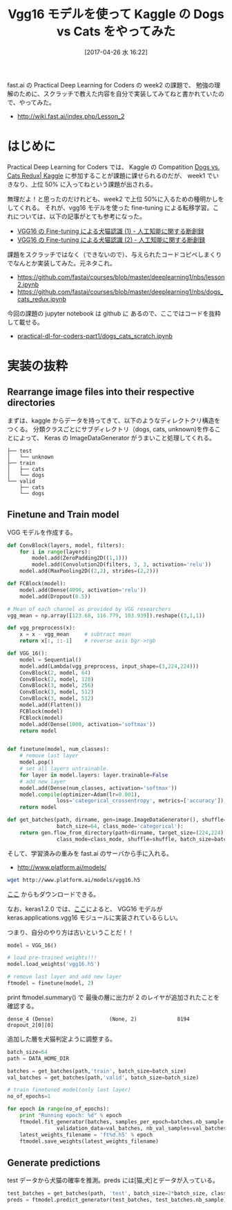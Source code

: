 #+BLOG: Futurismo
#+POSTID: 6281
#+DATE: [2017-04-26 水 16:22]
#+OPTIONS: toc:nil num:nil todo:nil pri:nil tags:nil ^:nil TeX:nil
#+CATEGORY: 機械学習
#+TAGS: DeepLearning, Keras, Kaggle
#+DESCRIPTION: Vgg16 モデルを使って Kaggle の Dogs vs Cats をやってみた
#+TITLE: Vgg16 モデルを使って Kaggle の Dogs vs Cats をやってみた

fast.ai の Practical Deep Learning for Coders の week2 の課題で、
勉強の理解のために、スクラッチで教えた内容を自分で実装してみてねと書かれていたので、やってみた。
- http://wiki.fast.ai/index.php/Lesson_2

* はじめに
  Practical Deep Learning for Coders では、
  Kaggle の Compatition [[https://www.kaggle.com/c/dogs-vs-cats-redux-kernels-edition][Dogs vs. Cats Redux| Kaggle]] に参加することが課題に課せられるのだが、
  week1 でいきなり、上位 50% に入ってねという課題が出される。

  無理だよ！と思ったのだけれども、week2 で上位 50%に入るための種明かしをしてくれる。
  それが、vgg16 モデルを使った fine-tuning による転移学習。これについては、以下の記事がとても参考になった。
  - [[http://aidiary.hatenablog.com/entry/20170108/1483876657][VGG16 の Fine-tuning による犬猫認識 (1) - 人工知能に関する断創録]]
  - [[http://aidiary.hatenablog.com/entry/20170110/1484057655][VGG16 の Fine-tuning による犬猫認識 (2) - 人工知能に関する断創録]]

  課題をスクラッチではなく（できないので）、与えられたコードコピペしまくりでなんとか実装してみた。元ネタこれ。
  - https://github.com/fastai/courses/blob/master/deeplearning1/nbs/lesson2.ipynb
  - https://github.com/fastai/courses/blob/master/deeplearning1/nbs/dogs_cats_redux.ipynb
  
  今回の課題の jupyter notebook は github に あるので、ここではコードを抜粋して載せる。
  - [[https://github.com/tsu-nera/practical-dl-for-coders-part1/blob/master/lesson2/dogs_cats_scratch.ipynb][practical-dl-for-coders-part1/dogs_cats_scratch.ipynb]]

* 実装の抜粋
** Rearrange image files into their respective directories
  まずは、kaggle からデータを持ってきて、以下のようなディレクトクリ構造をつくる。
  分類クラスごとにサブディレクトリ（dogs, cats, unknown)を作ることによって、
  Keras の ImageDataGenerator がうまいこと処理してくれる。

#+begin_src text
├── test
│   └── unknown
├── train
│   ├── cats
│   └── dogs
└── valid
    ├── cats
    └── dogs
#+end_src

** Finetune and Train model
   VGG モデルを作成する。

#+begin_src python
def ConvBlock(layers, model, filters):
    for i in range(layers):
        model.add(ZeroPadding2D((1,1)))
        model.add(Convolution2D(filters, 3, 3, activation='relu'))
    model.add(MaxPooling2D((2,2), strides=(2,2)))

def FCBlock(model):
    model.add(Dense(4096, activation='relu'))
    model.add(Dropout(0.5))
#+end_src

#+begin_src python
# Mean of each channel as provided by VGG researchers
vgg_mean = np.array([123.68, 116.779, 103.939]).reshape((3,1,1))

def vgg_preprocess(x):
    x = x - vgg_mean     # subtract mean
    return x[:, ::-1]    # reverse axis bgr->rgb

def VGG_16():
    model = Sequential()
    model.add(Lambda(vgg_preprocess, input_shape=(3,224,224)))
    ConvBlock(2, model, 64)
    ConvBlock(2, model, 128)
    ConvBlock(3, model, 256)
    ConvBlock(3, model, 512)
    ConvBlock(3, model, 512)
    model.add(Flatten())
    FCBlock(model)
    FCBlock(model)
    model.add(Dense(1000, activation='softmax'))
    return model


def finetune(model, num_classes):
    # remove last layer
    model.pop()
    # set all layers untrainable.
    for layer in model.layers: layer.trainable=False
    # add new layer
    model.add(Dense(num_classes, activation='softmax'))
    model.compile(optimizer=Adam(lr=0.001),
                loss='categorical_crossentropy', metrics=['accuracy'])
    return model

def get_batches(path, dirname, gen=image.ImageDataGenerator(), shuffle=True,
                batch_size=64, class_mode='categorical'):
    return gen.flow_from_directory(path+dirname, target_size=(224,224),
                class_mode=class_mode, shuffle=shuffle, batch_size=batch_size)
#+end_src

そして、学習済みの重みを fast.ai のサーバから手に入れる。
- http://www.platform.ai/models/

#+begin_src bash
wget http://www.platform.ai/models/vgg16.h5
#+end_src

[[https://drive.google.com/file/d/0Bz7KyqmuGsilT0J5dmRCM0ROVHc/view][ここ]] からもダウンロードできる。

なお、keras1.2.0 では、[[http://aidiary.hatenablog.com/entry/20170104/1483535144][ここ]]によると、
VGG16 モデルが keras.applications.vgg16 モジュールに実装されているらしい。

つまり、自分のやり方は古いということだ！！

#+begin_src python
model = VGG_16()

# load pre-trained weights!!!
model.load_weights('vgg16.h5')

# remove last layer and add new layer
ftmodel = finetune(model, 2)
#+end_src

print ftmodel.summary() で 最後の層に出力が 2 のレイヤが追加されたことを確認する。

#+begin_src text
dense_4 (Dense)                  (None, 2)             8194        dropout_2[0][0]                  
#+end_src

追加した層を犬猫判定ように調整する。

#+begin_src python
batch_size=64
path = DATA_HOME_DIR

batches = get_batches(path,'train', batch_size=batch_size)
val_batches = get_batches(path,'valid', batch_size=batch_size)

# train finetuned model(only last layer)
no_of_epochs=1

for epoch in range(no_of_epochs):
    print "Running epoch: %d" % epoch
    ftmodel.fit_generator(batches, samples_per_epoch=batches.nb_sample, nb_epoch=1,
                validation_data=val_batches, nb_val_samples=val_batches.nb_sample)
    latest_weights_filename = 'ft%d.h5' % epoch
    ftmodel.save_weights(latest_weights_filename)
#+end_src

** Generate predictions
   test データから犬猫の確率を推測。preds には[猫,犬]とデータが入っている。

#+begin_src python
test_batches = get_batches(path, 'test', batch_size=2*batch_size, class_mode=None)
preds = ftmodel.predict_generator(test_batches, test_batches.nb_sample)
#+end_src
